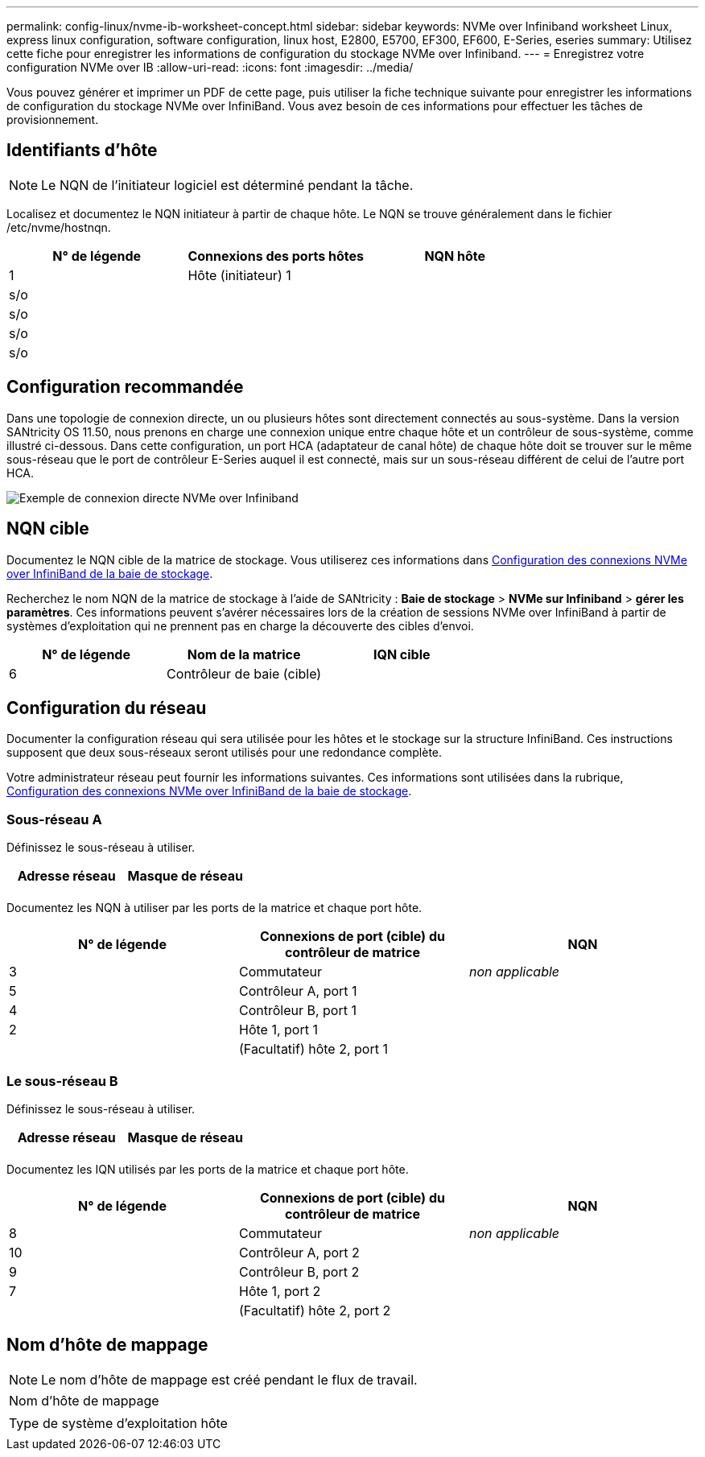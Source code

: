 ---
permalink: config-linux/nvme-ib-worksheet-concept.html 
sidebar: sidebar 
keywords: NVMe over Infiniband worksheet Linux, express linux configuration, software configuration, linux host, E2800, E5700, EF300, EF600, E-Series, eseries 
summary: Utilisez cette fiche pour enregistrer les informations de configuration du stockage NVMe over Infiniband. 
---
= Enregistrez votre configuration NVMe over IB
:allow-uri-read: 
:icons: font
:imagesdir: ../media/


[role="lead"]
Vous pouvez générer et imprimer un PDF de cette page, puis utiliser la fiche technique suivante pour enregistrer les informations de configuration du stockage NVMe over InfiniBand. Vous avez besoin de ces informations pour effectuer les tâches de provisionnement.



== Identifiants d'hôte


NOTE: Le NQN de l'initiateur logiciel est déterminé pendant la tâche.

Localisez et documentez le NQN initiateur à partir de chaque hôte. Le NQN se trouve généralement dans le fichier /etc/nvme/hostnqn.

|===
| N° de légende | Connexions des ports hôtes | NQN hôte 


 a| 
1
 a| 
Hôte (initiateur) 1
 a| 



 a| 
s/o
 a| 
 a| 



 a| 
s/o
 a| 
 a| 



 a| 
s/o
 a| 
 a| 



 a| 
s/o
 a| 
 a| 

|===


== Configuration recommandée

Dans une topologie de connexion directe, un ou plusieurs hôtes sont directement connectés au sous-système. Dans la version SANtricity OS 11.50, nous prenons en charge une connexion unique entre chaque hôte et un contrôleur de sous-système, comme illustré ci-dessous. Dans cette configuration, un port HCA (adaptateur de canal hôte) de chaque hôte doit se trouver sur le même sous-réseau que le port de contrôleur E-Series auquel il est connecté, mais sur un sous-réseau différent de celui de l'autre port HCA.

image::../media/nvmeof_direct_connect.gif[Exemple de connexion directe NVMe over Infiniband]



== NQN cible

Documentez le NQN cible de la matrice de stockage. Vous utiliserez ces informations dans xref:nvme-ib-configure-storage-connections-task.adoc[Configuration des connexions NVMe over InfiniBand de la baie de stockage].

Recherchez le nom NQN de la matrice de stockage à l'aide de SANtricity : *Baie de stockage* > *NVMe sur Infiniband* > *gérer les paramètres*. Ces informations peuvent s'avérer nécessaires lors de la création de sessions NVMe over InfiniBand à partir de systèmes d'exploitation qui ne prennent pas en charge la découverte des cibles d'envoi.

|===
| N° de légende | Nom de la matrice | IQN cible 


 a| 
6
 a| 
Contrôleur de baie (cible)
 a| 

|===


== Configuration du réseau

Documenter la configuration réseau qui sera utilisée pour les hôtes et le stockage sur la structure InfiniBand. Ces instructions supposent que deux sous-réseaux seront utilisés pour une redondance complète.

Votre administrateur réseau peut fournir les informations suivantes. Ces informations sont utilisées dans la rubrique, xref:nvme-ib-configure-storage-connections-task.adoc[Configuration des connexions NVMe over InfiniBand de la baie de stockage].



=== Sous-réseau A

Définissez le sous-réseau à utiliser.

|===
| Adresse réseau | Masque de réseau 


 a| 
 a| 

|===
Documentez les NQN à utiliser par les ports de la matrice et chaque port hôte.

|===
| N° de légende | Connexions de port (cible) du contrôleur de matrice | NQN 


 a| 
3
 a| 
Commutateur
 a| 
_non applicable_



 a| 
5
 a| 
Contrôleur A, port 1
 a| 



 a| 
4
 a| 
Contrôleur B, port 1
 a| 



 a| 
2
 a| 
Hôte 1, port 1
 a| 



 a| 
 a| 
(Facultatif) hôte 2, port 1
 a| 

|===


=== Le sous-réseau B

Définissez le sous-réseau à utiliser.

|===
| Adresse réseau | Masque de réseau 


 a| 
 a| 

|===
Documentez les IQN utilisés par les ports de la matrice et chaque port hôte.

|===
| N° de légende | Connexions de port (cible) du contrôleur de matrice | NQN 


 a| 
8
 a| 
Commutateur
 a| 
_non applicable_



 a| 
10
 a| 
Contrôleur A, port 2
 a| 



 a| 
9
 a| 
Contrôleur B, port 2
 a| 



 a| 
7
 a| 
Hôte 1, port 2
 a| 



 a| 
 a| 
(Facultatif) hôte 2, port 2
 a| 

|===


== Nom d'hôte de mappage


NOTE: Le nom d'hôte de mappage est créé pendant le flux de travail.

|===


 a| 
Nom d'hôte de mappage
 a| 



 a| 
Type de système d'exploitation hôte
 a| 

|===